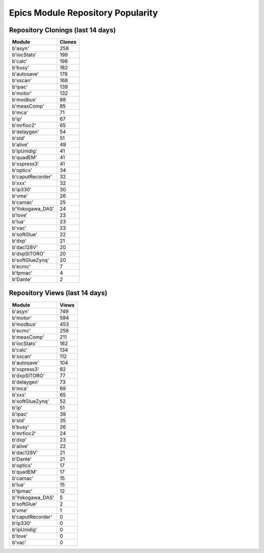 ==================================
Epics Module Repository Popularity
==================================



Repository Clonings (last 14 days)
----------------------------------
.. csv-table::
   :header: Module, Clones

   b'asyn', 258
   b'iocStats', 199
   b'calc', 198
   b'busy', 182
   b'autosave', 179
   b'sscan', 168
   b'ipac', 139
   b'motor', 132
   b'modbus', 88
   b'measComp', 85
   b'mca', 71
   b'ip', 67
   b'mrfioc2', 65
   b'delaygen', 54
   b'std', 51
   b'alive', 49
   b'ipUnidig', 41
   b'quadEM', 41
   b'xspress3', 41
   b'optics', 34
   b'caputRecorder', 32
   b'xxx', 32
   b'ip330', 30
   b'vme', 26
   b'camac', 25
   b'Yokogawa_DAS', 24
   b'love', 23
   b'lua', 23
   b'vac', 23
   b'softGlue', 22
   b'dxp', 21
   b'dac128V', 20
   b'dxpSITORO', 20
   b'softGlueZynq', 20
   b'ecmc', 7
   b'tpmac', 4
   b'Dante', 2



Repository Views (last 14 days)
-------------------------------
.. csv-table::
   :header: Module, Views

   b'asyn', 749
   b'motor', 594
   b'modbus', 453
   b'ecmc', 258
   b'measComp', 211
   b'iocStats', 162
   b'calc', 134
   b'sscan', 112
   b'autosave', 104
   b'xspress3', 82
   b'dxpSITORO', 77
   b'delaygen', 73
   b'mca', 69
   b'xxx', 65
   b'softGlueZynq', 52
   b'ip', 51
   b'ipac', 39
   b'std', 35
   b'busy', 26
   b'mrfioc2', 24
   b'dxp', 23
   b'alive', 22
   b'dac128V', 21
   b'Dante', 21
   b'optics', 17
   b'quadEM', 17
   b'camac', 15
   b'lua', 15
   b'tpmac', 12
   b'Yokogawa_DAS', 5
   b'softGlue', 2
   b'vme', 1
   b'caputRecorder', 0
   b'ip330', 0
   b'ipUnidig', 0
   b'love', 0
   b'vac', 0

